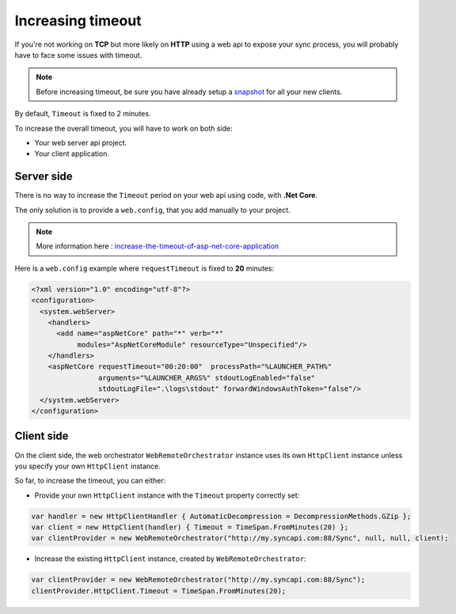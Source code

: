 Increasing timeout
======================

If you're not working on **TCP** but more likely on **HTTP** using a web api to expose your sync process, you will probably have to face some issues with timeout.  

.. note:: Before increasing timeout, be sure you have already setup a `snapshot <Snapshot.html>`_ for all your new clients.

By default, ``Timeout`` is fixed to 2 minutes.

To increase the overall timeout, you will have to work on both side: 

* Your web server api project.
* Your client application.

Server side
^^^^^^^^^^^^^^^^

There is no way to increase the ``Timeout`` period on your web api using code, with **.Net Core**.

The only solution is to provide a ``web.config``, that you add manually to your project. 

.. note:: More information here : `increase-the-timeout-of-asp-net-core-application <https://medium.com/aspnetcore/increase-the-timeout-of-asp-net-core-application-9a7b4f6deebf>`_ 

Here is a ``web.config`` example where ``requestTimeout`` is fixed to **20** minutes:

.. code-block:: xml

  <?xml version="1.0" encoding="utf-8"?>
  <configuration>
    <system.webServer>
      <handlers>
        <add name="aspNetCore" path="*" verb="*" 
             modules="AspNetCoreModule" resourceType="Unspecified"/>
      </handlers>
      <aspNetCore requestTimeout="00:20:00"  processPath="%LAUNCHER_PATH%" 
                  arguments="%LAUNCHER_ARGS%" stdoutLogEnabled="false" 
                  stdoutLogFile=".\logs\stdout" forwardWindowsAuthToken="false"/>
    </system.webServer>
  </configuration>

Client side
^^^^^^^^^^^^^^^^

On the client side, the web orchestrator ``WebRemoteOrchestrator`` instance uses its own ``HttpClient`` instance unless you specify your own ``HttpClient`` instance.

So far, to increase the timeout, you can either:

* Provide your own ``HttpClient`` instance with the ``Timeout`` property correctly set:

.. code-block:: csharp

  var handler = new HttpClientHandler { AutomaticDecompression = DecompressionMethods.GZip };
  var client = new HttpClient(handler) { Timeout = TimeSpan.FromMinutes(20) };
  var clientProvider = new WebRemoteOrchestrator("http://my.syncapi.com:88/Sync", null, null, client);


* Increase the existing ``HttpClient`` instance, created by ``WebRemoteOrchestrator``:

.. code-block:: csharp

  var clientProvider = new WebRemoteOrchestrator("http://my.syncapi.com:88/Sync");
  clientProvider.HttpClient.Timeout = TimeSpan.FromMinutes(20);

